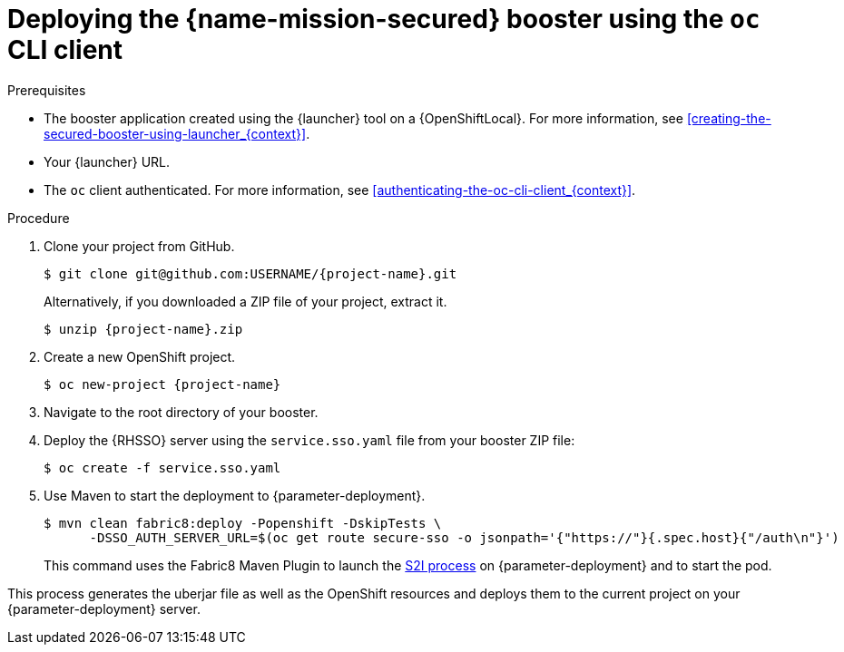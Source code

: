 // This is a parameterized module. Parameters used:
//
//   parameter-deployment: A string containing the deployment to use, possibly in the form of a link
//   context: context of usage, e.g. "osl", "oso", "ocp", "rest-api", etc. This can also be a composite, e.g. "rest-api-oso"
// Rationale: This procedure is identical in all deployments

[id='deploying-the-secured-booster-using-the-oc-cli-client_{context}']
= Deploying the {name-mission-secured} booster using the `oc` CLI client

.Prerequisites

* The booster application created using the {launcher} tool on a {OpenShiftLocal}.
ifndef::parameter-ocp[For more information, see xref:creating-the-secured-booster-using-launcher_{context}[].]

ifndef::parameter-ocp[* Your {launcher} URL.]
* The `oc` client authenticated. For more information, see xref:authenticating-the-oc-cli-client_{context}[].

.Procedure
. Clone your project from GitHub.
+
[source,bash,options="nowrap",subs="attributes+"]
----
$ git clone git@github.com:USERNAME/{project-name}.git
----
+
Alternatively, if you downloaded a ZIP file of your project, extract it.
+
[source,bash,options="nowrap",subs="attributes+"]
----
$ unzip {project-name}.zip
----

. Create a new OpenShift project.
+
[source,bash,options="nowrap",subs="attributes+"]
----
$ oc new-project {project-name}
----

. Navigate to the root directory of your booster.

. Deploy the {RHSSO} server using the `service.sso.yaml` file from your booster ZIP file:
+
[source,bash,options="nowrap",subs="attributes+"]
----
$ oc create -f service.sso.yaml
----

ifndef::secured-nodejs-mission[]
. Use Maven to start the deployment to {parameter-deployment}.
+
--
[source,bash,options="nowrap",subs="attributes+"]
----
$ mvn clean fabric8:deploy -Popenshift -DskipTests \
      -DSSO_AUTH_SERVER_URL=$(oc get route secure-sso -o jsonpath='{"https://"}{.spec.host}{"/auth\n"}')
----

This command uses the Fabric8 Maven Plugin to launch the link:{link-s2i-process}[S2I process] on {parameter-deployment} and to start the pod.
--

This process generates the uberjar file as well as the OpenShift resources and deploys them to the current project on your {parameter-deployment} server.
endif::secured-nodejs-mission[]

ifdef::secured-nodejs-mission[]
. Use `npm` to start the deployment to {parameter-deployment}.
+
--
[source,bash,options="nowrap",subs="attributes+"]
----
$ npm install && npm run openshift -- \
      -d SSO_AUTH_SERVER_URL=$(oc get route secure-sso -o jsonpath='{"https://"}{.spec.host}{"/auth\n"}')
----

These commands install any missing module dependencies, then using the xref:about-nodeshift[Nodeshift] module, deploy the booster on OpenShift.
--
endif::secured-nodejs-mission[]
